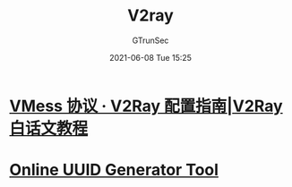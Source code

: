 #+TITLE: V2ray
#+AUTHOR: GTrunSec
#+EMAIL: gtrunsec@hardenedlinux.org
#+DATE: 2021-06-08 Tue 15:25
#+OPTIONS:   H:3 num:t toc:t \n:nil @:t ::t |:t ^:nil -:t f:t *:t <:t



* [[https://toutyrater.github.io/basic/vmess.html][VMess 协议 · V2Ray 配置指南|V2Ray 白话文教程]]

* [[https://www.uuidgenerator.net/][Online UUID Generator Tool]]

